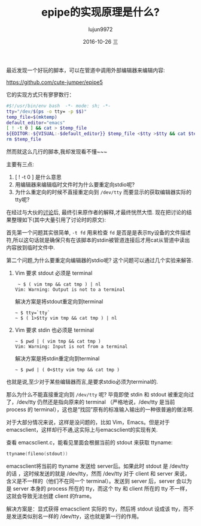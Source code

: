 #+TITLE:       epipe的实现原理是什么?
#+AUTHOR:      lujun9972
#+EMAIL:       lujun9972@lujun9972-desktop
#+DATE:        2016-10-26 三 
#+URI:         /编程之旅/%y/%m/%d/%t/ Or /编程之旅/%t/
#+TAGS:        bash, pipe, emacs
#+DESCRIPTION: <Add description here>

#+LANGUAGE:    zh-CN
#+OPTIONS:     H:6 num:nil toc:t \n:nil ::t |:t ^:nil -:nil f:t *:t <:nil

最近发现一个好玩的脚本，可以在管道中调用外部编辑器来编辑内容:

https://github.com/cute-jumper/epipe5

它的实现方式只有寥寥数行：

#+BEGIN_SRC sh
  #$!/usr/bin/env bash  -*- mode: sh; -*-
  tty="/dev/$(ps -o tty= -p $$)"
  temp_file=$(mktemp)
  default_editor="emacs"
  [ ! -t 0 ] && cat > $temp_file
  ${EDITOR:-${VISUAL:-$default_editor}} $temp_file <$tty >$tty && cat $temp_file
  rm $temp_file
#+END_SRC

然而就这么几行的脚本,我却发现看不懂~~~

主要有三点:

1. [ ! -t 0 ] 是什么意思
2. 用编辑器来编辑临时文件时为什么要重定向stdio呢?
3. 为什么重定向的时候不直接重定向到 =/dev/tty= 而要显示的获取编辑器实际的tty呢?

在经过与大伙的[[https://emacs-china.org/t/epipe/1439][讨论]]后, 最终引来原作者的解释,才最终恍然大悟. 现在把讨论的结果整理如下(其中大量引用了讨论时的原文):

首先第一个问题其实很简单, =-t fd= 用来检查 =fd= 是否是是表示tty设备的文件描述符,所以这句话就是确保只有在该脚本的stdin被管道连接后才用cat从管道中读出内容放到临时文件中.

第二个问题,为什么要重定向编辑器的stdio呢? 这个问题可以通过几个实验来解答.

1. Vim 要求 stdout 必须是 terminal
  #+BEGIN_EXAMPLE
     ~ $ ( vim tmp && cat tmp ) | nl 
    Vim: Warning: Output is not to a terminal
  #+END_EXAMPLE

  解决方案是将stdout重定向到terminal
   #+BEGIN_EXAMPLE
     ~ $ tty=`tty`
     ~ $ ( 1>$tty vim tmp && cat tmp ) | nl
   #+END_EXAMPLE

2. Vim 要求 stdin 也必须是 terminal
   #+BEGIN_EXAMPLE
     ~ $ pwd | ( vim tmp && cat tmp )
     Vim: Warning: Input is not from a terminal
   #+END_EXAMPLE

   解决方案是将stdin重定向到terminal
   #+BEGIN_EXAMPLE
     ~ $ pwd | ( 0<$tty vim tmp && cat tmp )
   #+END_EXAMPLE

也就是说,至少对于某些编辑器而言,是要求stdio必须为terminal的.

那么为什么不能直接重定向到 =/dev/tty= 呢? 毕竟即使 stdin 和 stdout 被重定向过了，/dev/tty 仍然还是指向原来的 terminal （严格地说，/dev/tty 是当前 process 的 terminal），这也是“找回”原有的标准输入输出的一种很普遍的做法啊.

对于大部分情况来说，这样是没问题的，比如 Vim，Emacs。但是对于 emacsclient，这样却行不通,这实际上与emacsclient的实现有关.

查看 emacsclient.c，能看见里面会根据当前的 stdout 来获取 ttyname:

#+BEGIN_SRC c
  ttyname(fileno(stdout))
#+END_SRC

emacsclient将当前的 ttyname 发送给 server后。如果此时 stdout 是 /dev/tty 的话 ，这时候发送的就是 /dev/tty，然而 /dev/tty 对于 client 和 server 来说，含义是不一样的（他们不在同一个 terminal）。发送到 server 后，server 会以为是 server 本身的 process 所在的 tty，而这个 tty 和 client 所在的 tty 不一样，这就会导致无法创建 client 的frame。

解决方案是：显式获得 emacsclient 实际的 tty，然后将 stdout 设成该 tty，而不是发送类似别名一样的 /dev/tty，这也就是第一行的作用。

